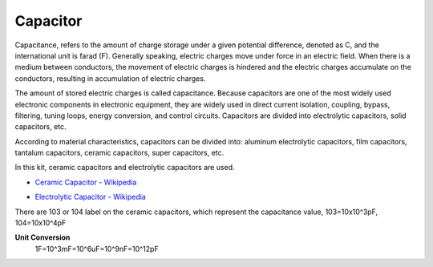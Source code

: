 .. _cpn_capacitor:

Capacitor
=============

.. image:: img/capacitor.png

Capacitance, refers to the amount of charge storage under a given potential difference, denoted as C, and the international unit is farad (F). 
Generally speaking, electric charges move under force in an electric field. When there is a medium between conductors, the movement of electric charges is hindered and the electric charges accumulate on the conductors, resulting in accumulation of electric charges. 

The amount of stored electric charges is called capacitance. Because capacitors are one of the most widely used electronic components in electronic equipment, they are widely used in direct current isolation, coupling, bypass, filtering, tuning loops, energy conversion, and control circuits. Capacitors are divided into electrolytic capacitors, solid capacitors, etc.

According to material characteristics, capacitors can be divided into: aluminum electrolytic capacitors, film capacitors, tantalum capacitors, ceramic capacitors, super capacitors, etc.

In this kit, ceramic capacitors and electrolytic capacitors are used. 

* `Ceramic Capacitor - Wikipedia <https://en.wikipedia.org/wiki/Ceramic_capacitor>`_

.. image:: img/capacitor.png

* `Electrolytic Capacitor - Wikipedia <https://en.wikipedia.org/wiki/Electrolytic_capacitor>`_

.. image:: img/10uf_cap.png

There are 103 or 104 label on the ceramic capacitors, which represent the capacitance value, 103=10x10^3pF, 104=10x10^4pF

**Unit Conversion**
    1F=10^3mF=10^6uF=10^9nF=10^12pF